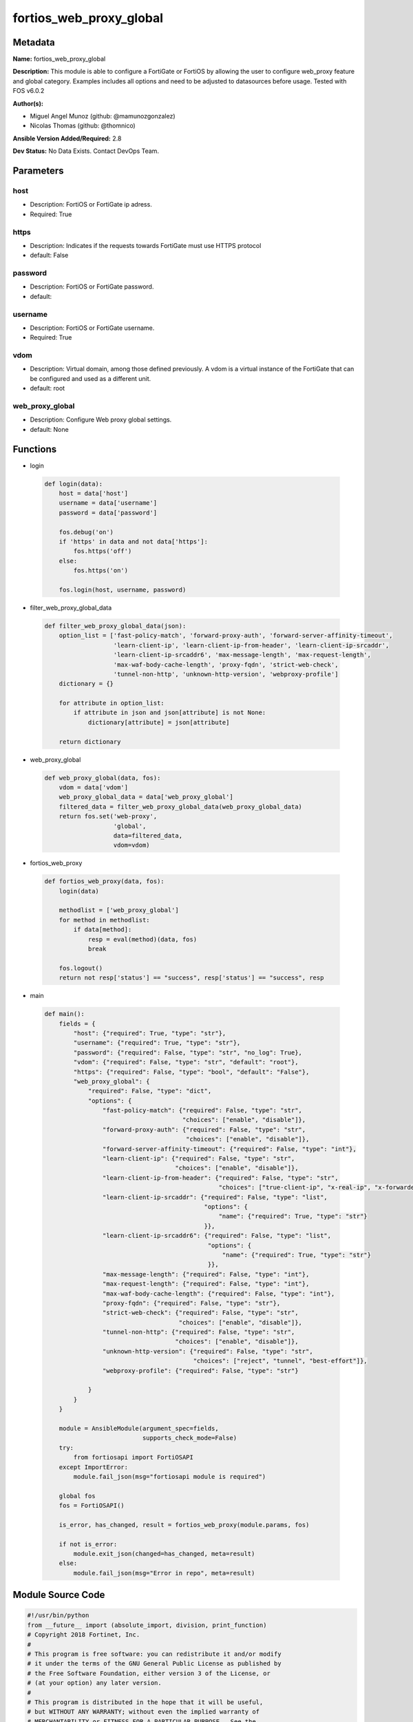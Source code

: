 ========================
fortios_web_proxy_global
========================


Metadata
--------




**Name:** fortios_web_proxy_global

**Description:** This module is able to configure a FortiGate or FortiOS by allowing the user to configure web_proxy feature and global category. Examples includes all options and need to be adjusted to datasources before usage. Tested with FOS v6.0.2


**Author(s):** 

- Miguel Angel Munoz (github: @mamunozgonzalez)

- Nicolas Thomas (github: @thomnico)



**Ansible Version Added/Required:** 2.8

**Dev Status:** No Data Exists. Contact DevOps Team.

Parameters
----------

host
++++

- Description: FortiOS or FortiGate ip adress.

  

- Required: True

https
+++++

- Description: Indicates if the requests towards FortiGate must use HTTPS protocol

  

- default: False

password
++++++++

- Description: FortiOS or FortiGate password.

  

- default: 

username
++++++++

- Description: FortiOS or FortiGate username.

  

- Required: True

vdom
++++

- Description: Virtual domain, among those defined previously. A vdom is a virtual instance of the FortiGate that can be configured and used as a different unit.

  

- default: root

web_proxy_global
++++++++++++++++

- Description: Configure Web proxy global settings.

  

- default: None




Functions
---------




- login

 .. code-block:: python

    def login(data):
        host = data['host']
        username = data['username']
        password = data['password']
    
        fos.debug('on')
        if 'https' in data and not data['https']:
            fos.https('off')
        else:
            fos.https('on')
    
        fos.login(host, username, password)
    
    

- filter_web_proxy_global_data

 .. code-block:: python

    def filter_web_proxy_global_data(json):
        option_list = ['fast-policy-match', 'forward-proxy-auth', 'forward-server-affinity-timeout',
                       'learn-client-ip', 'learn-client-ip-from-header', 'learn-client-ip-srcaddr',
                       'learn-client-ip-srcaddr6', 'max-message-length', 'max-request-length',
                       'max-waf-body-cache-length', 'proxy-fqdn', 'strict-web-check',
                       'tunnel-non-http', 'unknown-http-version', 'webproxy-profile']
        dictionary = {}
    
        for attribute in option_list:
            if attribute in json and json[attribute] is not None:
                dictionary[attribute] = json[attribute]
    
        return dictionary
    
    

- web_proxy_global

 .. code-block:: python

    def web_proxy_global(data, fos):
        vdom = data['vdom']
        web_proxy_global_data = data['web_proxy_global']
        filtered_data = filter_web_proxy_global_data(web_proxy_global_data)
        return fos.set('web-proxy',
                       'global',
                       data=filtered_data,
                       vdom=vdom)
    
    

- fortios_web_proxy

 .. code-block:: python

    def fortios_web_proxy(data, fos):
        login(data)
    
        methodlist = ['web_proxy_global']
        for method in methodlist:
            if data[method]:
                resp = eval(method)(data, fos)
                break
    
        fos.logout()
        return not resp['status'] == "success", resp['status'] == "success", resp
    
    

- main

 .. code-block:: python

    def main():
        fields = {
            "host": {"required": True, "type": "str"},
            "username": {"required": True, "type": "str"},
            "password": {"required": False, "type": "str", "no_log": True},
            "vdom": {"required": False, "type": "str", "default": "root"},
            "https": {"required": False, "type": "bool", "default": "False"},
            "web_proxy_global": {
                "required": False, "type": "dict",
                "options": {
                    "fast-policy-match": {"required": False, "type": "str",
                                          "choices": ["enable", "disable"]},
                    "forward-proxy-auth": {"required": False, "type": "str",
                                           "choices": ["enable", "disable"]},
                    "forward-server-affinity-timeout": {"required": False, "type": "int"},
                    "learn-client-ip": {"required": False, "type": "str",
                                        "choices": ["enable", "disable"]},
                    "learn-client-ip-from-header": {"required": False, "type": "str",
                                                    "choices": ["true-client-ip", "x-real-ip", "x-forwarded-for"]},
                    "learn-client-ip-srcaddr": {"required": False, "type": "list",
                                                "options": {
                                                    "name": {"required": True, "type": "str"}
                                                }},
                    "learn-client-ip-srcaddr6": {"required": False, "type": "list",
                                                 "options": {
                                                     "name": {"required": True, "type": "str"}
                                                 }},
                    "max-message-length": {"required": False, "type": "int"},
                    "max-request-length": {"required": False, "type": "int"},
                    "max-waf-body-cache-length": {"required": False, "type": "int"},
                    "proxy-fqdn": {"required": False, "type": "str"},
                    "strict-web-check": {"required": False, "type": "str",
                                         "choices": ["enable", "disable"]},
                    "tunnel-non-http": {"required": False, "type": "str",
                                        "choices": ["enable", "disable"]},
                    "unknown-http-version": {"required": False, "type": "str",
                                             "choices": ["reject", "tunnel", "best-effort"]},
                    "webproxy-profile": {"required": False, "type": "str"}
    
                }
            }
        }
    
        module = AnsibleModule(argument_spec=fields,
                               supports_check_mode=False)
        try:
            from fortiosapi import FortiOSAPI
        except ImportError:
            module.fail_json(msg="fortiosapi module is required")
    
        global fos
        fos = FortiOSAPI()
    
        is_error, has_changed, result = fortios_web_proxy(module.params, fos)
    
        if not is_error:
            module.exit_json(changed=has_changed, meta=result)
        else:
            module.fail_json(msg="Error in repo", meta=result)
    
    



Module Source Code
------------------

.. code-block:: python

    #!/usr/bin/python
    from __future__ import (absolute_import, division, print_function)
    # Copyright 2018 Fortinet, Inc.
    #
    # This program is free software: you can redistribute it and/or modify
    # it under the terms of the GNU General Public License as published by
    # the Free Software Foundation, either version 3 of the License, or
    # (at your option) any later version.
    #
    # This program is distributed in the hope that it will be useful,
    # but WITHOUT ANY WARRANTY; without even the implied warranty of
    # MERCHANTABILITY or FITNESS FOR A PARTICULAR PURPOSE.  See the
    # GNU General Public License for more details.
    #
    # You should have received a copy of the GNU General Public License
    # along with this program.  If not, see <https://www.gnu.org/licenses/>.
    #
    # the lib use python logging can get it if the following is set in your
    # Ansible config.
    
    __metaclass__ = type
    
    ANSIBLE_METADATA = {'status': ['preview'],
                        'supported_by': 'community',
                        'metadata_version': '1.1'}
    
    DOCUMENTATION = '''
    ---
    module: fortios_web_proxy_global
    short_description: Configure Web proxy global settings.
    description:
        - This module is able to configure a FortiGate or FortiOS by
          allowing the user to configure web_proxy feature and global category.
          Examples includes all options and need to be adjusted to datasources before usage.
          Tested with FOS v6.0.2
    version_added: "2.8"
    author:
        - Miguel Angel Munoz (@mamunozgonzalez)
        - Nicolas Thomas (@thomnico)
    notes:
        - Requires fortiosapi library developed by Fortinet
        - Run as a local_action in your playbook
    requirements:
        - fortiosapi>=0.9.8
    options:
        host:
           description:
                - FortiOS or FortiGate ip adress.
           required: true
        username:
            description:
                - FortiOS or FortiGate username.
            required: true
        password:
            description:
                - FortiOS or FortiGate password.
            default: ""
        vdom:
            description:
                - Virtual domain, among those defined previously. A vdom is a
                  virtual instance of the FortiGate that can be configured and
                  used as a different unit.
            default: root
        https:
            description:
                - Indicates if the requests towards FortiGate must use HTTPS
                  protocol
            type: bool
            default: false
        web_proxy_global:
            description:
                - Configure Web proxy global settings.
            default: null
            suboptions:
                fast-policy-match:
                    description:
                        - Enable/disable fast matching algorithm for explicit and transparent proxy policy.
                    choices:
                        - enable
                        - disable
                forward-proxy-auth:
                    description:
                        - Enable/disable forwarding proxy authentication headers.
                    choices:
                        - enable
                        - disable
                forward-server-affinity-timeout:
                    description:
                        - Period of time before the source IP's traffic is no longer assigned to the forwarding server (6 - 60 min, default = 30).
                learn-client-ip:
                    description:
                        - Enable/disable learning the client's IP address from headers.
                    choices:
                        - enable
                        - disable
                learn-client-ip-from-header:
                    description:
                        - Learn client IP address from the specified headers.
                    choices:
                        - true-client-ip
                        - x-real-ip
                        - x-forwarded-for
                learn-client-ip-srcaddr:
                    description:
                        - Source address name (srcaddr or srcaddr6 must be set).
                    suboptions:
                        name:
                            description:
                                - Address name. Source firewall.address.name firewall.addrgrp.name.
                            required: true
                learn-client-ip-srcaddr6:
                    description:
                        - IPv6 Source address name (srcaddr or srcaddr6 must be set).
                    suboptions:
                        name:
                            description:
                                - Address name. Source firewall.address6.name firewall.addrgrp6.name.
                            required: true
                max-message-length:
                    description:
                        - Maximum length of HTTP message, not including body (16 - 256 Kbytes, default = 32).
                max-request-length:
                    description:
                        - Maximum length of HTTP request line (2 - 64 Kbytes, default = 4).
                max-waf-body-cache-length:
                    description:
                        - Maximum length of HTTP messages processed by Web Application Firewall (WAF) (10 - 1024 Kbytes, default = 32).
                proxy-fqdn:
                    description:
                        - Fully Qualified Domain Name (FQDN) that clients connect to (default = default.fqdn) to connect to the explicit web proxy.
                strict-web-check:
                    description:
                        - Enable/disable strict web checking to block web sites that send incorrect headers that don't conform to HTTP 1.1.
                    choices:
                        - enable
                        - disable
                tunnel-non-http:
                    description:
                        - Enable/disable allowing non-HTTP traffic. Allowed non-HTTP traffic is tunneled.
                    choices:
                        - enable
                        - disable
                unknown-http-version:
                    description:
                        - "Action to take when an unknown version of HTTP is encountered: reject, allow (tunnel), or proceed with best-effort."
                    choices:
                        - reject
                        - tunnel
                        - best-effort
                webproxy-profile:
                    description:
                        - Name of the web proxy profile to apply when explicit proxy traffic is allowed by default and traffic is accepted that does not match an
                           explicit proxy policy. Source web-proxy.profile.name.
    '''
    
    EXAMPLES = '''
    - hosts: localhost
      vars:
       host: "192.168.122.40"
       username: "admin"
       password: ""
       vdom: "root"
      tasks:
      - name: Configure Web proxy global settings.
        fortios_web_proxy_global:
          host:  "{{ host }}"
          username: "{{ username }}"
          password: "{{ password }}"
          vdom:  "{{ vdom }}"
          web_proxy_global:
            fast-policy-match: "enable"
            forward-proxy-auth: "enable"
            forward-server-affinity-timeout: "5"
            learn-client-ip: "enable"
            learn-client-ip-from-header: "true-client-ip"
            learn-client-ip-srcaddr:
             -
                name: "default_name_9 (source firewall.address.name firewall.addrgrp.name)"
            learn-client-ip-srcaddr6:
             -
                name: "default_name_11 (source firewall.address6.name firewall.addrgrp6.name)"
            max-message-length: "12"
            max-request-length: "13"
            max-waf-body-cache-length: "14"
            proxy-fqdn: "<your_own_value>"
            strict-web-check: "enable"
            tunnel-non-http: "enable"
            unknown-http-version: "reject"
            webproxy-profile: "<your_own_value> (source web-proxy.profile.name)"
    '''
    
    RETURN = '''
    build:
      description: Build number of the fortigate image
      returned: always
      type: string
      sample: '1547'
    http_method:
      description: Last method used to provision the content into FortiGate
      returned: always
      type: string
      sample: 'PUT'
    http_status:
      description: Last result given by FortiGate on last operation applied
      returned: always
      type: string
      sample: "200"
    mkey:
      description: Master key (id) used in the last call to FortiGate
      returned: success
      type: string
      sample: "key1"
    name:
      description: Name of the table used to fulfill the request
      returned: always
      type: string
      sample: "urlfilter"
    path:
      description: Path of the table used to fulfill the request
      returned: always
      type: string
      sample: "webfilter"
    revision:
      description: Internal revision number
      returned: always
      type: string
      sample: "17.0.2.10658"
    serial:
      description: Serial number of the unit
      returned: always
      type: string
      sample: "FGVMEVYYQT3AB5352"
    status:
      description: Indication of the operation's result
      returned: always
      type: string
      sample: "success"
    vdom:
      description: Virtual domain used
      returned: always
      type: string
      sample: "root"
    version:
      description: Version of the FortiGate
      returned: always
      type: string
      sample: "v5.6.3"
    
    '''
    
    from ansible.module_utils.basic import AnsibleModule
    
    fos = None
    
    
    def login(data):
        host = data['host']
        username = data['username']
        password = data['password']
    
        fos.debug('on')
        if 'https' in data and not data['https']:
            fos.https('off')
        else:
            fos.https('on')
    
        fos.login(host, username, password)
    
    
    def filter_web_proxy_global_data(json):
        option_list = ['fast-policy-match', 'forward-proxy-auth', 'forward-server-affinity-timeout',
                       'learn-client-ip', 'learn-client-ip-from-header', 'learn-client-ip-srcaddr',
                       'learn-client-ip-srcaddr6', 'max-message-length', 'max-request-length',
                       'max-waf-body-cache-length', 'proxy-fqdn', 'strict-web-check',
                       'tunnel-non-http', 'unknown-http-version', 'webproxy-profile']
        dictionary = {}
    
        for attribute in option_list:
            if attribute in json and json[attribute] is not None:
                dictionary[attribute] = json[attribute]
    
        return dictionary
    
    
    def web_proxy_global(data, fos):
        vdom = data['vdom']
        web_proxy_global_data = data['web_proxy_global']
        filtered_data = filter_web_proxy_global_data(web_proxy_global_data)
        return fos.set('web-proxy',
                       'global',
                       data=filtered_data,
                       vdom=vdom)
    
    
    def fortios_web_proxy(data, fos):
        login(data)
    
        methodlist = ['web_proxy_global']
        for method in methodlist:
            if data[method]:
                resp = eval(method)(data, fos)
                break
    
        fos.logout()
        return not resp['status'] == "success", resp['status'] == "success", resp
    
    
    def main():
        fields = {
            "host": {"required": True, "type": "str"},
            "username": {"required": True, "type": "str"},
            "password": {"required": False, "type": "str", "no_log": True},
            "vdom": {"required": False, "type": "str", "default": "root"},
            "https": {"required": False, "type": "bool", "default": "False"},
            "web_proxy_global": {
                "required": False, "type": "dict",
                "options": {
                    "fast-policy-match": {"required": False, "type": "str",
                                          "choices": ["enable", "disable"]},
                    "forward-proxy-auth": {"required": False, "type": "str",
                                           "choices": ["enable", "disable"]},
                    "forward-server-affinity-timeout": {"required": False, "type": "int"},
                    "learn-client-ip": {"required": False, "type": "str",
                                        "choices": ["enable", "disable"]},
                    "learn-client-ip-from-header": {"required": False, "type": "str",
                                                    "choices": ["true-client-ip", "x-real-ip", "x-forwarded-for"]},
                    "learn-client-ip-srcaddr": {"required": False, "type": "list",
                                                "options": {
                                                    "name": {"required": True, "type": "str"}
                                                }},
                    "learn-client-ip-srcaddr6": {"required": False, "type": "list",
                                                 "options": {
                                                     "name": {"required": True, "type": "str"}
                                                 }},
                    "max-message-length": {"required": False, "type": "int"},
                    "max-request-length": {"required": False, "type": "int"},
                    "max-waf-body-cache-length": {"required": False, "type": "int"},
                    "proxy-fqdn": {"required": False, "type": "str"},
                    "strict-web-check": {"required": False, "type": "str",
                                         "choices": ["enable", "disable"]},
                    "tunnel-non-http": {"required": False, "type": "str",
                                        "choices": ["enable", "disable"]},
                    "unknown-http-version": {"required": False, "type": "str",
                                             "choices": ["reject", "tunnel", "best-effort"]},
                    "webproxy-profile": {"required": False, "type": "str"}
    
                }
            }
        }
    
        module = AnsibleModule(argument_spec=fields,
                               supports_check_mode=False)
        try:
            from fortiosapi import FortiOSAPI
        except ImportError:
            module.fail_json(msg="fortiosapi module is required")
    
        global fos
        fos = FortiOSAPI()
    
        is_error, has_changed, result = fortios_web_proxy(module.params, fos)
    
        if not is_error:
            module.exit_json(changed=has_changed, meta=result)
        else:
            module.fail_json(msg="Error in repo", meta=result)
    
    
    if __name__ == '__main__':
        main()


